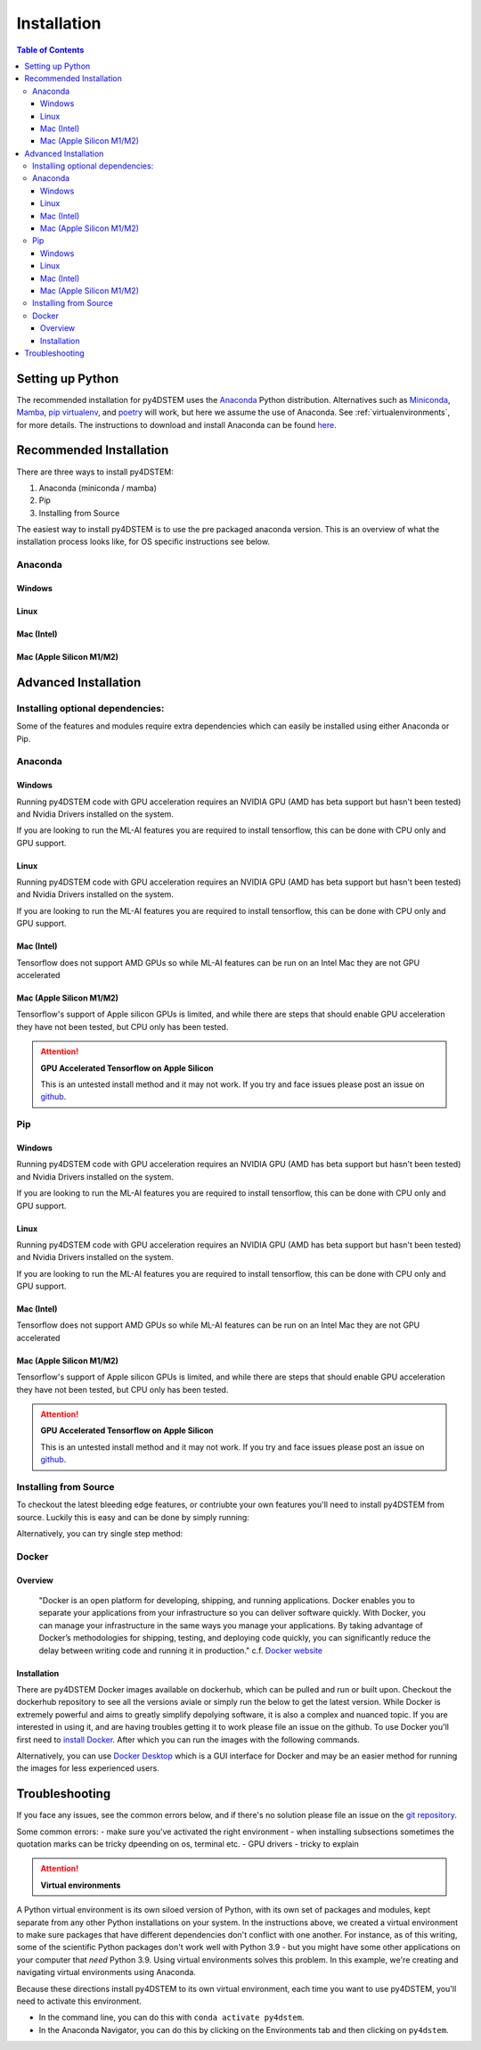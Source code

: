 .. _installation:

Installation
============

.. contents:: Table of Contents
    :depth: 4



Setting up Python
-----------------

The recommended installation for py4DSTEM uses the `Anaconda <https://www.anaconda.com/>`_ Python distribution. Alternatives such as  `Miniconda <https://docs.conda.io/en/latest/miniconda.html>`_, `Mamba <https://mamba.readthedocs.io/en/latest/>`_, `pip virtualenv <https://packaging.python.org/en/latest/guides/installing-using-pip-and-virtual-environments/>`_, and `poetry <https://python-poetry.org>`_ will work, but here we assume the use of Anaconda. See :ref:`virtualenvironments`, for more details. 
The instructions to download and install Anaconda can be found `here <http://www.anaconda.com/download>`_.




.. The overview of installation process is: 

.. * make a virtual environment (see below)
.. * enter the environment
.. * install py4DSTEM

Recommended Installation
------------------

There are three ways to install py4DSTEM:

#. Anaconda (miniconda / mamba)
#. Pip
#. Installing from Source 

The easiest way to install py4DSTEM is to use the pre packaged anaconda version. This is an overview of what the installation process looks like, for OS specific instructions see below.

Anaconda
********

Windows
^^^^^^^

.. code-block:: shell
    :linenos:
    :caption: Windows base install

    conda create -n py4dstem python=3.9
    conda activate py4dstem
    conda install -c conda-forge py4dstem
    conda install -c conda-forge pywin32
    # optional but recomended 
    conda install jupyterlab pymatgen

Linux
^^^^^

.. code-block:: shell
    :linenos:
    :caption: Linux base install

    
    conda create -n py4dstem python=3.9
    conda activate py4dstem
    conda install -c conda-forge py4dstem
    # optional but recomended 
    conda install jupyterlab pymatgen

Mac (Intel)
^^^^^^^^^^^
.. code-block:: shell
    :linenos:
    :caption: Intel Mac base install

    
    conda create -n py4dstem python=3.9
    conda activate py4dstem
    conda install -c conda-forge py4dstem
    # optional but recomended 
    conda install jupyterlab pymatgen

Mac (Apple Silicon M1/M2)
^^^^^^^^^^^^^^^^^^^^^^^^

.. code-block:: shell
    :linenos:
    :caption: Apple Silicon Mac base install


    conda create -n py4dstem python=3.9
    conda activate py4dstem
    conda install pyqt hdf5
    conda install -c conda-forge py4dstem
    # optional but recomended 
    conda install jupyterlab pymatgen


Advanced Installation
---------------------

Installing optional dependencies:
*********************************

Some of the features and modules require extra dependencies which can easily be installed using either Anaconda or Pip.

Anaconda
********

Windows
^^^^^^^

.. code-block:: shell
    :linenos:
    :caption: Windows Anaconda install ACOM

    conda create -n py4dstem python=3.9
    conda activate py4dstem
    conda install -c conda-forge py4dstem pymatgen
    conda install -c conda-forge pywin32

Running py4DSTEM code with GPU acceleration requires an NVIDIA GPU (AMD has beta support but hasn't been tested) and Nvidia Drivers installed on the system. 

.. code-block:: shell
    :linenos:
    :caption: Windows Anaconda install GPU 

    conda create -n py4dstem python=3.9
    conda activate py4dstem
    conda install -c conda-forge py4dstem cupy cudatoolkit
    conda install -c conda-forge pywin32


If you are looking to run the ML-AI features you are required to install tensorflow, this can be done with CPU only and GPU support. 

.. code-block:: shell
    :linenos:
    :caption: Windows Anaconda install ML-AI CPU 

    conda create -n py4dstem python=3.9
    conda activate py4dstem
    conda install -c conda-forge py4dstem 
    pip install tensorflow==2.4.1 tensorflow-addons<=0.14 crystal4D
    conda install -c conda-forge pywin32

.. code-block:: shell
    :linenos:
    :caption: Windows Anaconda install ML-AI GPU 

    conda create -n py4dstem python=3.9
    conda activate py4dstem
    conda install -c conda-forge py4dstem 
    conda install -c conda-forge cupy cudatoolkit=11.0
    pip install tensorflow==2.4.1 tensorflow-addons<=0.14 crystal4D
    conda install -c conda-forge pywin32



Linux
^^^^^

.. code-block:: shell
    :linenos:
    :caption: Linux Anaconda install ACOM

    conda create -n py4dstem python=3.9
    conda activate py4dstem
    conda install -c conda-forge py4dstem pymatgen

Running py4DSTEM code with GPU acceleration requires an NVIDIA GPU (AMD has beta support but hasn't been tested) and Nvidia Drivers installed on the system. 

.. code-block:: shell
    :linenos:
    :caption: Linux Anaconda install GPU 

    conda create -n py4dstem python=3.9
    conda activate py4dstem
    conda install -c conda-forge py4dstem cupy cudatoolkit


If you are looking to run the ML-AI features you are required to install tensorflow, this can be done with CPU only and GPU support. 

.. code-block:: shell
    :linenos:
    :caption: Linux Anaconda install ML-AI CPU 

    conda create -n py4dstem python=3.9
    conda activate py4dstem
    conda install -c conda-forge py4dstem 
    pip install tensorflow==2.4.1 tensorflow-addons<=0.14 crystal4D

.. code-block:: shell
    :linenos:
    :caption: Linux Anaconda install ML-AI GPU 

    conda create -n py4dstem python=3.9
    conda activate py4dstem
    conda install -c conda-forge py4dstem 
    conda install -c conda-forge cupy cudatoolkit=11.0
    pip install tensorflow==2.4.1 tensorflow-addons<=0.14 crystal4D



Mac (Intel)
^^^^^^^^^^^
.. code-block:: shell
    :linenos:
    :caption: Intel Mac Anaconda install ACOM

    conda create -n py4dstem python=3.9
    conda activate py4dstem
    conda install -c conda-forge py4dstem pymatgen


Tensorflow does not support AMD GPUs so while ML-AI features can be run on an Intel Mac they are not GPU accelerated  

.. code-block:: shell
    :linenos:
    :caption: Intel Mac Anaconda install ML-AI CPU 

    conda create -n py4dstem python=3.9
    conda activate py4dstem
    conda install -c conda-forge py4dstem 
    pip install tensorflow==2.4.1 tensorflow-addons<=0.14 crystal4D

Mac (Apple Silicon M1/M2)
^^^^^^^^^^^^^^^^^^^^^^^^^
.. code-block:: shell
    :linenos:
    :caption: Apple Silicon Mac Anaconda install ACOM

    conda create -n py4dstem python=3.9
    conda activate py4dstem
    conda install -c conda-forge py4dstem pymatgen



Tensorflow's support of Apple silicon GPUs is limited, and while there are steps that should enable GPU acceleration they have not been tested, but CPU only has been tested. 

.. code-block:: shell
    :linenos:
    :caption: Apple Silicon Mac Anaconda install ML-AI CPU 

    conda create -n py4dstem python=3.9
    conda activate py4dstem
    conda install -c conda-forge py4dstem 
    pip install tensorflow==2.4.1 tensorflow-addons<=0.14 crystal4D

.. Attention:: **GPU Accelerated Tensorflow on Apple Silicon**

    This is an untested install method and it may not work. If you try and face issues please post an issue on `github <https://github.com/py4dstem/py4DSTEM/issues>`_.


.. code-block:: shell
    :linenos:
    :caption: Apple Silicon Mac Anaconda install ML-AI GPU

    
    conda create -n py4dstem python=3.9
    conda activate py4dstem
    conda install -c apple tensorflow-deps
    pip install tensorflow-macos==2.5.0 tensorflow-addons<=0.14 crystal4D tensorflow-metal
    conda install -c conda-forge py4dstem 



Pip
***

Windows
^^^^^^^

.. code-block:: shell
    :linenos:
    :caption: Windows pip install ACOM

    conda create -n py4dstem python=3.9
    conda activate py4dstem
    pip install py4dstem[acom] 
    conda install -c conda-forge pywin32

Running py4DSTEM code with GPU acceleration requires an NVIDIA GPU (AMD has beta support but hasn't been tested) and Nvidia Drivers installed on the system. 

.. code-block:: shell
    :linenos:
    :caption: Windows pip install GPU 

    conda create -n py4dstem python=3.9
    conda activate py4dstem
    pip install py4dstem[cuda]
    conda install -c conda-forge pywin32


If you are looking to run the ML-AI features you are required to install tensorflow, this can be done with CPU only and GPU support. 

.. code-block:: shell
    :linenos:
    :caption: Windows pip install ML-AI CPU 

    conda create -n py4dstem python=3.9
    conda activate py4dstem
    pip install py4dstem[aiml]
    conda install -c conda-forge pywin32

.. code-block:: shell
    :linenos:
    :caption: Windows pip install ML-AI GPU 

    conda create -n py4dstem python=3.9
    conda activate py4dstem
    conda install -c conda-forge cudatoolkit=11.0
    pip install py4dstem[aiml-cuda]
    conda install -c conda-forge pywin32

Linux
^^^^^

.. code-block:: shell
    :linenos:
    :caption: Linux pip install ACOM

    conda create -n py4dstem python=3.9
    conda activate py4dstem
    pip install py4dstem[acom] 

Running py4DSTEM code with GPU acceleration requires an NVIDIA GPU (AMD has beta support but hasn't been tested) and Nvidia Drivers installed on the system. 

.. code-block:: shell
    :linenos:
    :caption: Linux pip install GPU 

    conda create -n py4dstem python=3.9
    conda activate py4dstem
    pip install py4dstem[cuda]


If you are looking to run the ML-AI features you are required to install tensorflow, this can be done with CPU only and GPU support. 

.. code-block:: shell
    :linenos:
    :caption: Linux pip install ML-AI CPU 

    conda create -n py4dstem python=3.9
    conda activate py4dstem
    pip install py4dstem[aiml]

.. code-block:: shell
    :linenos:
    :caption: Linux pip install ML-AI GPU 

    conda create -n py4dstem python=3.9
    conda activate py4dstem
    conda install -c conda-forge cudatoolkit=11.0
    pip install py4dstem[aiml-cuda]

Mac (Intel)
^^^^^^^^^^^
.. code-block:: shell
    :linenos:
    :caption: Intel Mac pip install ACOM

    conda create -n py4dstem python=3.9
    conda activate py4dstem
    pip install py4dstem[acom]


Tensorflow does not support AMD GPUs so while ML-AI features can be run on an Intel Mac they are not GPU accelerated  

.. code-block:: shell
    :linenos:
    :caption: Intel Mac pip install ML-AI CPU 

    conda create -n py4dstem python=3.9
    conda activate py4dstem
    pip install py4dstem[aiml]

Mac (Apple Silicon M1/M2)
^^^^^^^^^^^^^^^^^^^^^^^^^
.. code-block:: shell
    :linenos:
    :caption: Apple Silicon Mac pip install ACOM

    conda create -n py4dstem python=3.9
    conda activate py4dstem
    pip install py4dstem[acom]
    conda install -c conda-forge py4dstem pymatgen



Tensorflow's support of Apple silicon GPUs is limited, and while there are steps that should enable GPU acceleration they have not been tested, but CPU only has been tested. 

.. code-block:: shell
    :linenos:
    :caption: Apple Silicon Mac Anaconda install ML-AI CPU 

    conda create -n py4dstem python=3.9
    conda activate py4dstem
    pip install py4dstem[aiml]

.. Attention:: **GPU Accelerated Tensorflow on Apple Silicon**

    This is an untested install method and it may not work. If you try and face issues please post an issue on `github <https://github.com/py4dstem/py4DSTEM/issues>`_.


.. code-block:: shell
    :linenos:
    :caption: Apple Silicon Mac Anaconda install ML-AI GPU

    
    conda create -n py4dstem python=3.9
    conda activate py4dstem
    conda install -c apple tensorflow-deps
    pip install tensorflow-macos==2.5.0 tensorflow-addons<=0.14 crystal4D tensorflow-metal py4dstem 


Installing from Source 
******************

To checkout the latest bleeding edge features, or contriubte your own features you'll need to install py4DSTEM from source. Luckily this is easy and can be done by simply running:

.. code-block:: shell
    :linenos:

    git clone 
    git checkout <branch> # e.g. git checkout dev
    pip install -e . 

Alternatively, you can try single step method:

.. code-block:: shell
    :linenos:

    pip install git+https://github.com/py4DSTEM/py4DSTEM.git@dev # install the dev branch


Docker
******

Overview 
^^^^^^^^
    "Docker is an open platform for developing, shipping, and running applications. Docker enables you to separate your applications from your infrastructure so you can deliver software quickly. With Docker, you can manage your infrastructure in the same ways you manage your applications. By taking advantage of Docker’s methodologies for shipping, testing, and deploying code quickly, you can significantly reduce the delay between writing code and running it in production." 
    c.f. `Docker website <https://docs.docker.com/get-started/overview/>`_

Installation
^^^^^^^^^^^^

There are py4DSTEM Docker images available on dockerhub, which can be pulled and run or built upon. Checkout the dockerhub repository to see all the versions aviale or simply run the below to get the latest version.
While Docker is extremely powerful and aims to greatly simplify depolying software, it is also a complex and nuanced topic. If you are interested in using it, and are having troubles getting it to work please file an issue on the github. 
To use Docker you'll first need to `install Docker <https://docs.docker.com/engine/install/>`_. After which you can run the images with the following commands.

.. code-block:: shell
    :linenos:

    docker pull arakowsk/py4dstem:latest
    docker run <Docker options> py4dstem:latest <commands> <args>

Alternatively, you can use `Docker Desktop <https://www.docker.com/products/docker-desktop/>`_ which is a GUI interface for Docker and may be an easier method for running the images for less experienced users. 


Troubleshooting
---------------

If you face any issues, see the common errors below, and if there's no solution please file an issue on the `git repository <https://github.com/py4dstem/py4DSTEM/issues>`_.

Some common errors: 
- make sure you've activated the right environment
- when installing subsections sometimes the quotation marks can be tricky dpeending on os, terminal etc. 
- GPU drivers - tricky to explain 






.. Attention:: **Virtual environments**
.. _virtualenvironments:

A Python virtual environment is its own siloed version of Python, with its own set of packages and modules, kept separate from any other Python installations on your system.
In the instructions above, we created a virtual environment to make sure packages that have different dependencies don't conflict with one another.
For instance, as of this writing, some of the scientific Python packages don't work well with Python 3.9 - but you might have some other applications on your computer that *need* Python 3.9.
Using virtual environments solves this problem.
In this example, we're creating and navigating virtual environments using Anaconda.

Because these directions install py4DSTEM to its own virtual environment, each time you want to use py4DSTEM, you'll need to activate this environment.

* In the command line, you can do this with ``conda activate py4dstem``.
* In the Anaconda Navigator, you can do this by clicking on the Environments tab and then clicking on ``py4dstem``.
